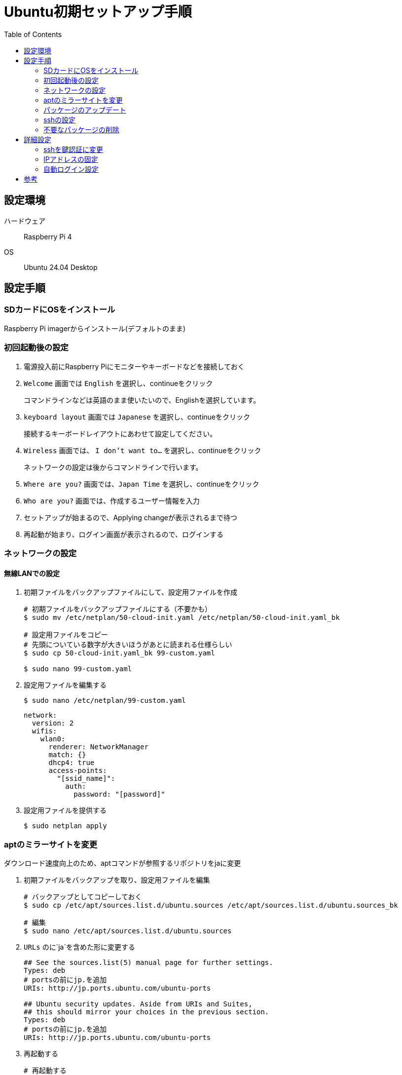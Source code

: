 :toc:

= Ubuntu初期セットアップ手順

== 設定環境

ハードウェア:: Raspberry Pi 4
OS:: Ubuntu 24.04 Desktop

== 設定手順

=== SDカードにOSをインストール

Raspberry Pi imagerからインストール(デフォルトのまま)


=== 初回起動後の設定

. 電源投入前にRaspberry Piにモニターやキーボードなどを接続しておく

. `Welcome` 画面では `English` を選択し、continueをクリック
+ 
コマンドラインなどは英語のまま使いたいので、Englishを選択しています。

. `keyboard layout` 画面では `Japanese` を選択し、continueをクリック
+ 
接続するキーボードレイアウトにあわせて設定してください。


. `Wireless` 画面では、 `I don't want to...` を選択し、continueをクリック
+
ネットワークの設定は後からコマンドラインで行います。


. `Where are you?` 画面では、`Japan Time` を選択し、continueをクリック

. `Who are you?` 画面では、作成するユーザー情報を入力

. セットアップが始まるので、Applying changeが表示されるまで待つ

. 再起動が始まり、ログイン画面が表示されるので、ログインする


=== ネットワークの設定

==== 無線LANでの設定

. 初期ファイルをバックアップファイルにして、設定用ファイルを作成
+
[source, bash]
----
# 初期ファイルをバックアップファイルにする（不要かも）
$ sudo mv /etc/netplan/50-cloud-init.yaml /etc/netplan/50-cloud-init.yaml_bk 

# 設定用ファイルをコピー
# 先頭についている数字が大きいほうがあとに読まれる仕様らしい
$ sudo cp 50-cloud-init.yaml_bk 99-custom.yaml

$ sudo nano 99-custom.yaml
----

. 設定用ファイルを編集する
+
[source, bash]
----
$ sudo nano /etc/netplan/99-custom.yaml
----

+
[source, yaml]
----
network:
  version: 2
  wifis:
    wlan0:
      renderer: NetworkManager
      match: {}
      dhcp4: true
      access-points:
        "[ssid_name]":
          auth:
            password: "[password]"
----


. 設定用ファイルを提供する
+
[source, bash]
----
$ sudo netplan apply
----


=== aptのミラーサイトを変更
ダウンロード速度向上のため、aptコマンドが参照するリポジトリをjaに変更

. 初期ファイルをバックアップを取り、設定用ファイルを編集
+
[source, bash]
----
# バックアップとしてコピーしておく
$ sudo cp /etc/apt/sources.list.d/ubuntu.sources /etc/apt/sources.list.d/ubuntu.sources_bk

# 編集
$ sudo nano /etc/apt/sources.list.d/ubuntu.sources
----

. `URLs` のに`ja`を含めた形に変更する
+
[source, bash]
----
## See the sources.list(5) manual page for further settings.
Types: deb
# portsの前にjp.を追加
URIs: http://jp.ports.ubuntu.com/ubuntu-ports

## Ubuntu security updates. Aside from URIs and Suites,
## this should mirror your choices in the previous section.
Types: deb
# portsの前にjp.を追加
URIs: http://jp.ports.ubuntu.com/ubuntu-ports
----

. 再起動する
+
[source, bash]
----
# 再起動する
$ sudo reboot now
----


=== パッケージのアップデート

. 日時がずれているとアップデートできないので現在の時刻に合わせる
+
[source, bash]
----
$ sudo date --set='yyyy/mm/dd hh:mm:ss'
# NTPサーバー指定してサービス再起動でもOK
----

. パッケージをアップデート
+
[source, bash]
----
$ sudo apt update && sudo apt upgrade -y && sudo apt autoremove -y && sudo apt clean && sudo reboot now 
----


=== sshの設定

. sshに使用するサービスをインストール
+
[source, bash]
----
$ sudo apt install openssh-server
----

. `openssh-server`サービスを起動し、自動起動するように設定
+
[source, bash]
----
# サービス起動
$ sudo systemctl status ssh
# 自動起動設定
$ sudo systemctl enable ssh
----

. 設定ファイルを開いて、編集する
+
用途に合わせて設定してください。

+
[source, bash]
----
$ sudo nano /etc/ssh/sshd_config
----

+
[source, bash]
----
# rootユーザーでのログインを禁止
PermitRootLogin no
# パスワードを使ったログインを禁止
PasswordAuthentication no
----

. サービスを再起動する
+
[source, bash]
----
$ sudo systemctl restart ssh
----



=== 不要なパッケージの削除
用途に合わせて削除してください。

[source, bash]
----
$ sudo apt remove libreoffice* # オープンオフィス
$ sudo apt remove thunderbird* # メーラー

$ sudo apt autoremove -y

$ sudo reboot now
----

== 詳細設定


=== sshを鍵認証に変更

. ローカルPC側で鍵を作成
+
すでに鍵があれば作業は不要です。
+
[source, bash]
----
$ ssh-keygen -t ed25519

# 変更しない場合はEnter
>>> Enter file in which to save the key:

# パスフレーズを作成する場合は入力
>>> Enter passphrase (empty for no passphrase): 
>>> Enter same passphrase again:

# サーバー側に公開鍵をコピー
$ scp id_ed25519.pub [user_name]@[Host IP]:/home/[user_name]/.ssh/
----


. Ubuntu側で公開鍵を登録
+
[source, bash]
----
# 公開鍵を登録
$ cat ~/.ssh/id_ed25519.pub >> ~/.ssh/authorized_keys

# 公開鍵を削除
$ rm ~/.ssh/*.pub

# ファイルの権限を変更
$ chmod 600 ~/.ssh/authorized_keys

# サービス再起動
$ sudo systemctl restart ssh
----

. 接続確認して問題なくssh接続できればOK

=== IPアドレスの固定

==== 無線LAN

. ネットワーク設定ファイルを開く
+
[source, bash]
----
$ sudo nano /etc/netplan/99-custom.yaml 
----

. 下記のように編集
+
[source, yaml]
----
network:
  version: 2
    wifis:
      wlan0:
        dhcp4: false
        addresses: [IP-ADDRESS/24]
        routes:
          - to: default
            via: [default gateway]
        nameservers:
        addresses: [DNS_IP, 8.8.8.8]
        optional: true
        access-points:
          "[ssid_name]":
            auth:
              password: "[password]"
----


=== 自動ログイン設定
Ubuntu起動後、ログイン画面が不要な場合の設定になります。

. 設定用ファイルを開く
+
[source, bash]
----
$ sudo nano /etc/gdm3/custom.conf
----

. 設定用ファイルに下記内容を追加
+
[source, bash]
----
# Enabling automatic login
#  AutomaticLoginEnable = true
#  AutomaticLogin = user1

# Enabling automatic login
AutomaticLoginEnable = true
AutomaticLogin = [username]
----

. 再起動する

+
[source, bash]
----
$ sudo reboot now
----

. 再起動後、自動ログインされれば成功

## 参考
* 不要なパッケージの削除
    ** https://tenteroring.org/sierra/?p=3605